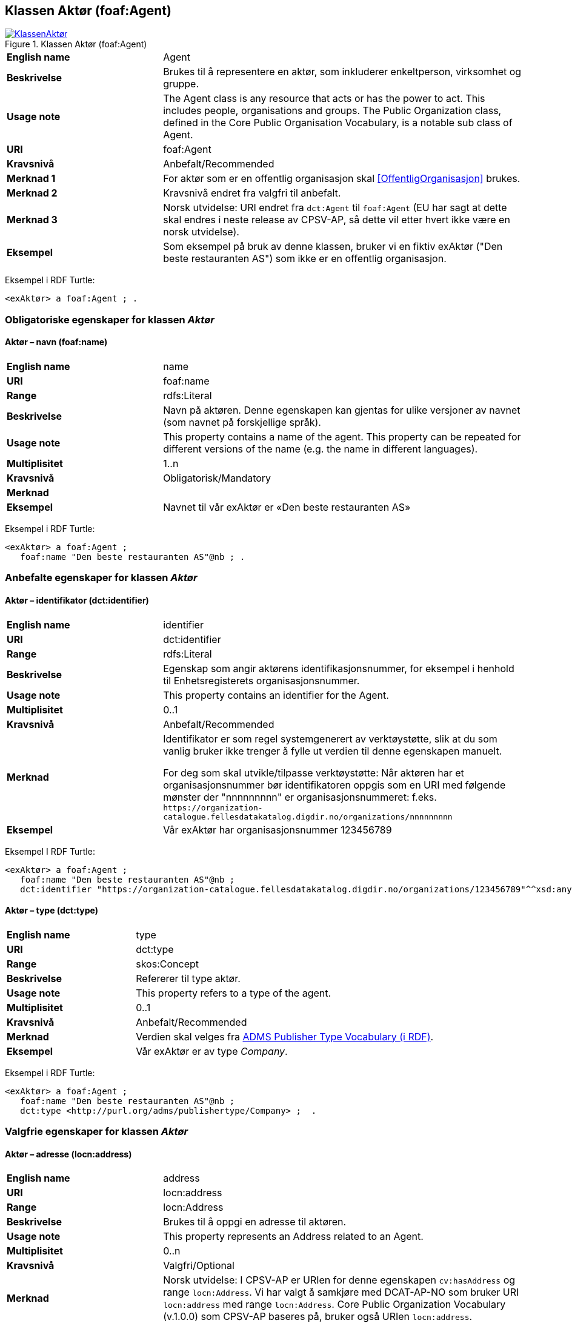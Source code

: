 == Klassen Aktør (foaf:Agent) [[Aktør]]

[[img-KlassenAktør]]
.Klassen Aktør (foaf:Agent)
[link=images/KlassenAktør.png]
image::images/KlassenAktør.png[]

[cols="30s,70d"]
|===
|English name|Agent
|Beskrivelse|Brukes til å representere en aktør, som inkluderer enkeltperson, virksomhet og gruppe.
|Usage note|The Agent class is any resource that acts or has the power to act. This includes people, organisations and groups. The Public Organization class, defined in the Core Public Organisation Vocabulary, is a notable sub class of Agent.
|URI|foaf:Agent
|Kravsnivå|Anbefalt/Recommended
|Merknad 1|For aktør som er en offentlig organisasjon skal <<OffentligOrganisasjon>> brukes.
|Merknad 2|Kravsnivå endret fra valgfri til anbefalt.
|Merknad 3|Norsk utvidelse: URI endret fra `dct:Agent` til `foaf:Agent` (EU har sagt at dette skal endres i neste release av CPSV-AP, så dette vil etter hvert ikke være en norsk utvidelse).
|Eksempel| Som eksempel på bruk av denne klassen, bruker vi en fiktiv exAktør ("Den beste restauranten AS") som ikke er en offentlig organisasjon.
|===

Eksempel i RDF Turtle:
-----
<exAktør> a foaf:Agent ; .
-----

=== Obligatoriske egenskaper for klassen _Aktør_ [[Aktør-obligatoriske-egenskaper]]

==== Aktør – navn (foaf:name) [[Aktør-navn]]

[cols="30s,70d"]
|===
|English name|name
|URI|foaf:name
|Range|rdfs:Literal
|Beskrivelse|Navn på aktøren. Denne egenskapen kan gjentas for ulike versjoner av navnet (som navnet på forskjellige språk).
|Usage note|This property contains a name of the agent. This property can be repeated for different versions of the name (e.g. the name in different languages).
|Multiplisitet|1..n
|Kravsnivå|Obligatorisk/Mandatory
|Merknad|
|Eksempel| Navnet til vår exAktør er «Den beste restauranten AS»
|===

Eksempel i RDF Turtle:
----
<exAktør> a foaf:Agent ;
   foaf:name "Den beste restauranten AS"@nb ; .
----

=== Anbefalte egenskaper for klassen _Aktør_ [[Aktør-anbefalte-egenskaper]]

==== Aktør – identifikator (dct:identifier) [[Aktør-identifikator]]

[cols="30s,70d"]
|===
|English name|identifier
|URI|dct:identifier
|Range|rdfs:Literal
|Beskrivelse|Egenskap som angir aktørens identifikasjonsnummer, for eksempel i henhold til Enhetsregisterets organisasjonsnummer.
|Usage note|This property contains an identifier for the Agent.
|Multiplisitet|0..1
|Kravsnivå|Anbefalt/Recommended
|Merknad|Identifikator er som regel systemgenerert av verktøystøtte, slik at du som vanlig bruker ikke trenger å fylle ut verdien til denne egenskapen manuelt.

For deg som skal utvikle/tilpasse verktøystøtte: Når aktøren har et organisasjonsnummer bør identifikatoren oppgis som en URI med følgende mønster der "nnnnnnnnn" er organisasjonsnummeret: f.eks. `\https://organization-catalogue.fellesdatakatalog.digdir.no/organizations/nnnnnnnnn`
|Eksempel| Vår exAktør har organisasjonsnummer 123456789
|===

Eksempel I RDF Turtle:
-----
<exAktør> a foaf:Agent ;
   foaf:name "Den beste restauranten AS"@nb ;
   dct:identifier "https://organization-catalogue.fellesdatakatalog.digdir.no/organizations/123456789"^^xsd:anyURI ;  .
-----

==== Aktør – type (dct:type) [[Aktør-type]]

[cols="30s,70d"]
|===
|English name|type
|URI|dct:type
|Range|skos:Concept
|Beskrivelse|Refererer til type aktør.
|Usage note|This property refers to a type of the agent.
|Multiplisitet|0..1
|Kravsnivå|Anbefalt/Recommended
|Merknad|Verdien skal velges fra http://purl.org/adms/publishertype/[ADMS Publisher Type Vocabulary (i RDF)].
|Eksempel| Vår exAktør er av type _Company_.
|===

Eksempel i RDF Turtle:
-----
<exAktør> a foaf:Agent ;
   foaf:name "Den beste restauranten AS"@nb ;
   dct:type <http://purl.org/adms/publishertype/Company> ;  .
-----

=== Valgfrie egenskaper for klassen _Aktør_ [[Aktør-valgfrie-egenskaper]]

====  Aktør – adresse (locn:address) [[Aktør-adresse]]

[cols="30s,70d"]
|===
|English name|address
|URI|locn:address
|Range|locn:Address
|Beskrivelse|Brukes til å oppgi en adresse til aktøren.
|Usage note|This property represents an Address related to an Agent.
|Multiplisitet|0..n
|Kravsnivå|Valgfri/Optional
|Merknad|Norsk utvidelse: I CPSV-AP er URIen for denne egenskapen `cv:hasAddress` og range `locn:Address`. Vi har valgt å samkjøre med DCAT-AP-NO som bruker URI `locn:address` med range `locn:Address`. Core Public Organization Vocabulary (v.1.0.0) som CPSV-AP baseres på, bruker også URIen `locn:address`.
|Eksempel| Vår exAktør har følgende adresse: Restaurantgata 1, Gourmetby, Matland
|===

Eksempel i RDF Turtle:
----
<exAktør> a foaf:Agent ;
   foaf:name "Den beste restauranten AS"@nb ;
     locn:address [ a locn:Address ;
         locn:fullAddress "Restaurantgata 1, Gourmetby, Matland"@nb ; ] ; .
----

==== Aktør – har rolle i (cv:playsRole) [[Aktør-harRolle]]

[cols="30s,70d"]
|===
|English name|plays role
|URI|cv:playsRole
|Range|cv:Participation
|Beskrivelse|Brukes til å knytte en deltagelse (`cv:Participation`) til en aktør.
|Usage note|This property links an Agent to the Participation class. The Participation class (`cv:Participation`) facilitates the detailed description of how an Agent participates in or interacts with a (Public) Service and may include temporal and spatial constraints on that participation.
|Multiplisitet|0..n
|Kravsnivå|Valgfri/Optional
|Merknad|
|Eksempel|Se under <<KnytteDeltagendeAktørerTilEnTjeneste>>.
|===

Eksempel i RDF Turtle: Se under <<KnytteDeltagendeAktørerTilEnTjeneste>>.
